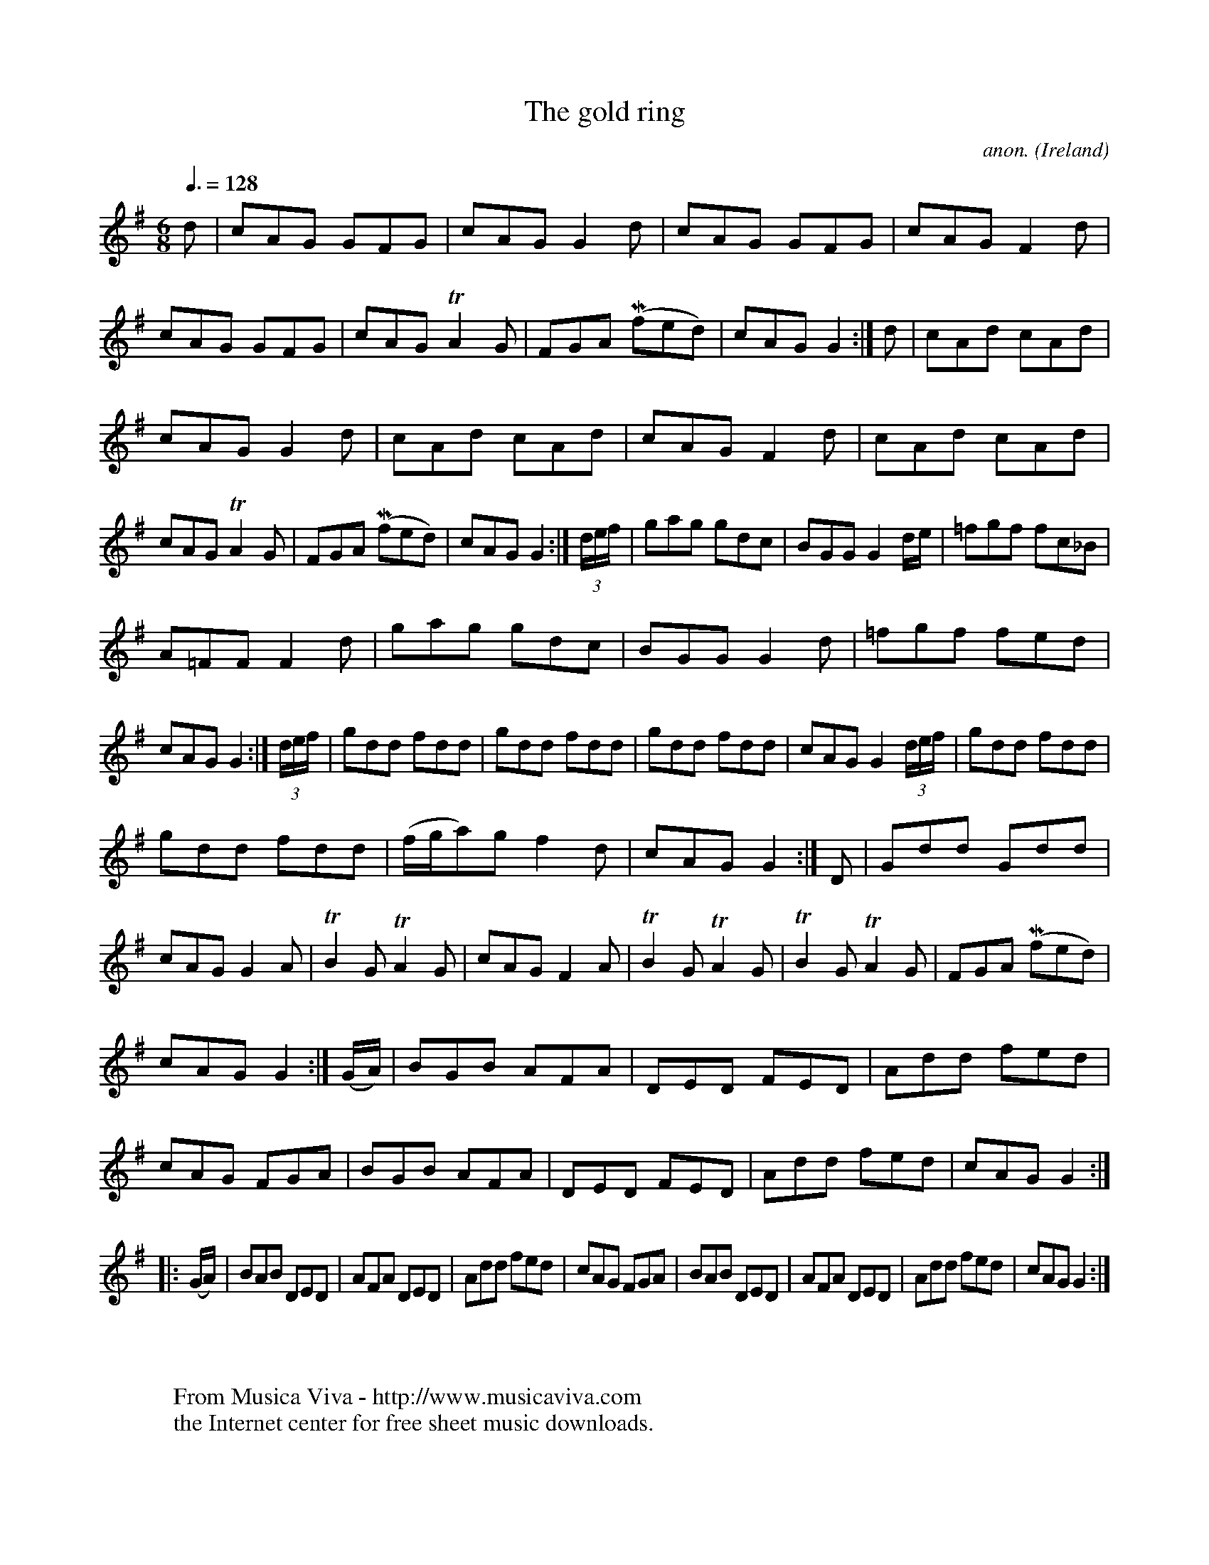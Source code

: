 X:12
T:The gold ring
C:anon.
O:Ireland
B:Francis O'Neill: "The Dance Music of Ireland" (1907) no. 12
R:Double jig
Z:Transcribed by Frank Nordberg - http://www.musicaviva.com
F:http://www.musicaviva.com/abc/tunes/ireland/oneill-1001/0012/oneill-1001-0012-1.abc
m:Tn2 = (3n/o/n/ o/n/
m:Mn = (3n/o/n/
M:6/8
L:1/8
Q:3/8=128
K:G
d|cAG GFG|cAG G2d|cAG GFG|cAGF2 d|cAG GFG|\
cAG TA2 G|FGA (Mfed)|cAG G2:|d|cAd cAd|
cAG G2d|cAd cAd|cAG F2d|cAd cAd|cAG TA2G|FGA (Mfed)|cAGG2:|(3d/e/f/|\
gag gdc|BGGG2 d/e/|=fgf fc_B|
A=FF F2d|gag gdc|BGG G2d|=fgf fed|cAG G2:|(3d/e/f/|\
gdd fdd|gdd fdd|gdd fdd|cAG G2 (3d/e/f/|gdd fdd|
gdd fdd|(f/g/a)g f2d|cAG G2:|D|Gdd Gdd|cAG G2A|TB2G TA2G|\
cAG F2A|TB2G TA2G|TB2G TA2G|FGA (Mfed)|
cAG G2 :| (G/A/)|BGB AFA|DED FED|Add fed|cAG FGA|\
BGB AFA|DED FED|Add fed|cAGG2:|
|:(G/A/)|BAB DED|AFA DED|Add fed|cAG FGA|BAB DED|\
AFA DED|Add fed|cAGG2:|
W:
W:
W:  From Musica Viva - http://www.musicaviva.com
W:  the Internet center for free sheet music downloads.
